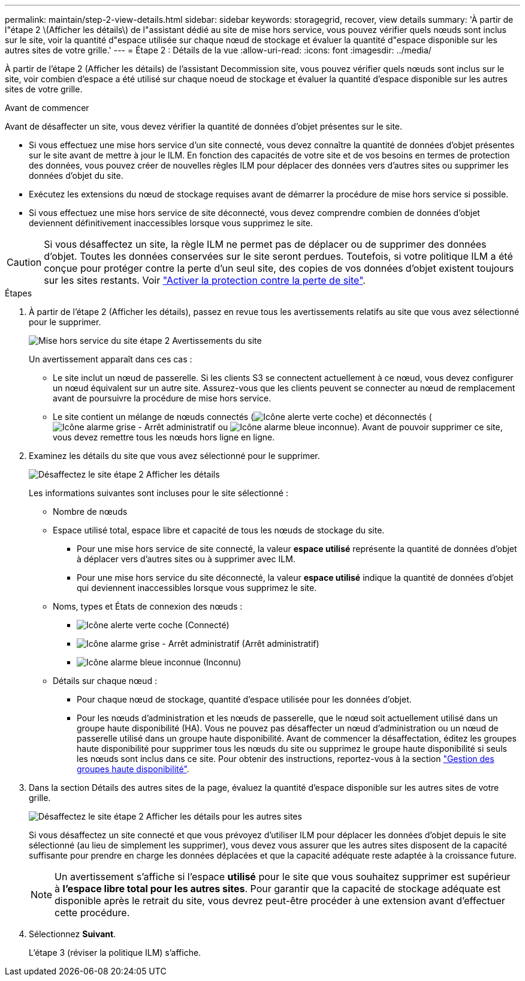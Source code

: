 ---
permalink: maintain/step-2-view-details.html 
sidebar: sidebar 
keywords: storagegrid, recover, view details 
summary: 'À partir de l"étape 2 \(Afficher les détails\) de l"assistant dédié au site de mise hors service, vous pouvez vérifier quels nœuds sont inclus sur le site, voir la quantité d"espace utilisée sur chaque nœud de stockage et évaluer la quantité d"espace disponible sur les autres sites de votre grille.' 
---
= Étape 2 : Détails de la vue
:allow-uri-read: 
:icons: font
:imagesdir: ../media/


[role="lead"]
À partir de l'étape 2 (Afficher les détails) de l'assistant Decommission site, vous pouvez vérifier quels nœuds sont inclus sur le site, voir combien d'espace a été utilisé sur chaque noeud de stockage et évaluer la quantité d'espace disponible sur les autres sites de votre grille.

.Avant de commencer
Avant de désaffecter un site, vous devez vérifier la quantité de données d'objet présentes sur le site.

* Si vous effectuez une mise hors service d'un site connecté, vous devez connaître la quantité de données d'objet présentes sur le site avant de mettre à jour le ILM. En fonction des capacités de votre site et de vos besoins en termes de protection des données, vous pouvez créer de nouvelles règles ILM pour déplacer des données vers d'autres sites ou supprimer les données d'objet du site.
* Exécutez les extensions du nœud de stockage requises avant de démarrer la procédure de mise hors service si possible.
* Si vous effectuez une mise hors service de site déconnecté, vous devez comprendre combien de données d'objet deviennent définitivement inaccessibles lorsque vous supprimez le site.



CAUTION: Si vous désaffectez un site, la règle ILM ne permet pas de déplacer ou de supprimer des données d'objet. Toutes les données conservées sur le site seront perdues. Toutefois, si votre politique ILM a été conçue pour protéger contre la perte d'un seul site, des copies de vos données d'objet existent toujours sur les sites restants. Voir link:../ilm/using-multiple-storage-pools-for-cross-site-replication.html["Activer la protection contre la perte de site"].

.Étapes
. À partir de l'étape 2 (Afficher les détails), passez en revue tous les avertissements relatifs au site que vous avez sélectionné pour le supprimer.
+
image::../media/decommission_site_step_2_site_warnings.png[Mise hors service du site étape 2 Avertissements du site]

+
Un avertissement apparaît dans ces cas :

+
** Le site inclut un nœud de passerelle. Si les clients S3 se connectent actuellement à ce nœud, vous devez configurer un nœud équivalent sur un autre site. Assurez-vous que les clients peuvent se connecter au nœud de remplacement avant de poursuivre la procédure de mise hors service.
** Le site contient un mélange de nœuds connectés (image:../media/icon_alert_green_checkmark.png["Icône alerte verte coche"]) et déconnectés (image:../media/icon_alarm_gray_administratively_down.png["Icône alarme grise - Arrêt administratif"] ou image:../media/icon_alarm_blue_unknown.png["Icône alarme bleue inconnue"]). Avant de pouvoir supprimer ce site, vous devez remettre tous les nœuds hors ligne en ligne.


. Examinez les détails du site que vous avez sélectionné pour le supprimer.
+
image::../media/decommission_site_step_2_view_details.png[Désaffectez le site étape 2 Afficher les détails]

+
Les informations suivantes sont incluses pour le site sélectionné :

+
** Nombre de nœuds
** Espace utilisé total, espace libre et capacité de tous les nœuds de stockage du site.
+
*** Pour une mise hors service de site connecté, la valeur *espace utilisé* représente la quantité de données d'objet à déplacer vers d'autres sites ou à supprimer avec ILM.
*** Pour une mise hors service du site déconnecté, la valeur *espace utilisé* indique la quantité de données d'objet qui deviennent inaccessibles lorsque vous supprimez le site.


** Noms, types et États de connexion des nœuds :
+
*** image:../media/icon_alert_green_checkmark.png["Icône alerte verte coche"] (Connecté)
*** image:../media/icon_alarm_gray_administratively_down.png["Icône alarme grise - Arrêt administratif"] (Arrêt administratif)
*** image:../media/icon_alarm_blue_unknown.png["Icône alarme bleue inconnue"] (Inconnu)


** Détails sur chaque nœud :
+
*** Pour chaque nœud de stockage, quantité d'espace utilisée pour les données d'objet.
*** Pour les nœuds d'administration et les nœuds de passerelle, que le nœud soit actuellement utilisé dans un groupe haute disponibilité (HA). Vous ne pouvez pas désaffecter un nœud d'administration ou un nœud de passerelle utilisé dans un groupe haute disponibilité. Avant de commencer la désaffectation, éditez les groupes haute disponibilité pour supprimer tous les nœuds du site ou supprimez le groupe haute disponibilité si seuls les nœuds sont inclus dans ce site. Pour obtenir des instructions, reportez-vous à la section link:../admin/managing-high-availability-groups.html["Gestion des groupes haute disponibilité"].




. Dans la section Détails des autres sites de la page, évaluez la quantité d'espace disponible sur les autres sites de votre grille.
+
image::../media/decommission_site_step_2_view_details_for_other_sites.png[Désaffectez le site étape 2 Afficher les détails pour les autres sites]

+
Si vous désaffectez un site connecté et que vous prévoyez d'utiliser ILM pour déplacer les données d'objet depuis le site sélectionné (au lieu de simplement les supprimer), vous devez vous assurer que les autres sites disposent de la capacité suffisante pour prendre en charge les données déplacées et que la capacité adéquate reste adaptée à la croissance future.

+

NOTE: Un avertissement s'affiche si l'espace *utilisé* pour le site que vous souhaitez supprimer est supérieur à *l'espace libre total pour les autres sites*. Pour garantir que la capacité de stockage adéquate est disponible après le retrait du site, vous devrez peut-être procéder à une extension avant d'effectuer cette procédure.

. Sélectionnez *Suivant*.
+
L'étape 3 (réviser la politique ILM) s'affiche.


